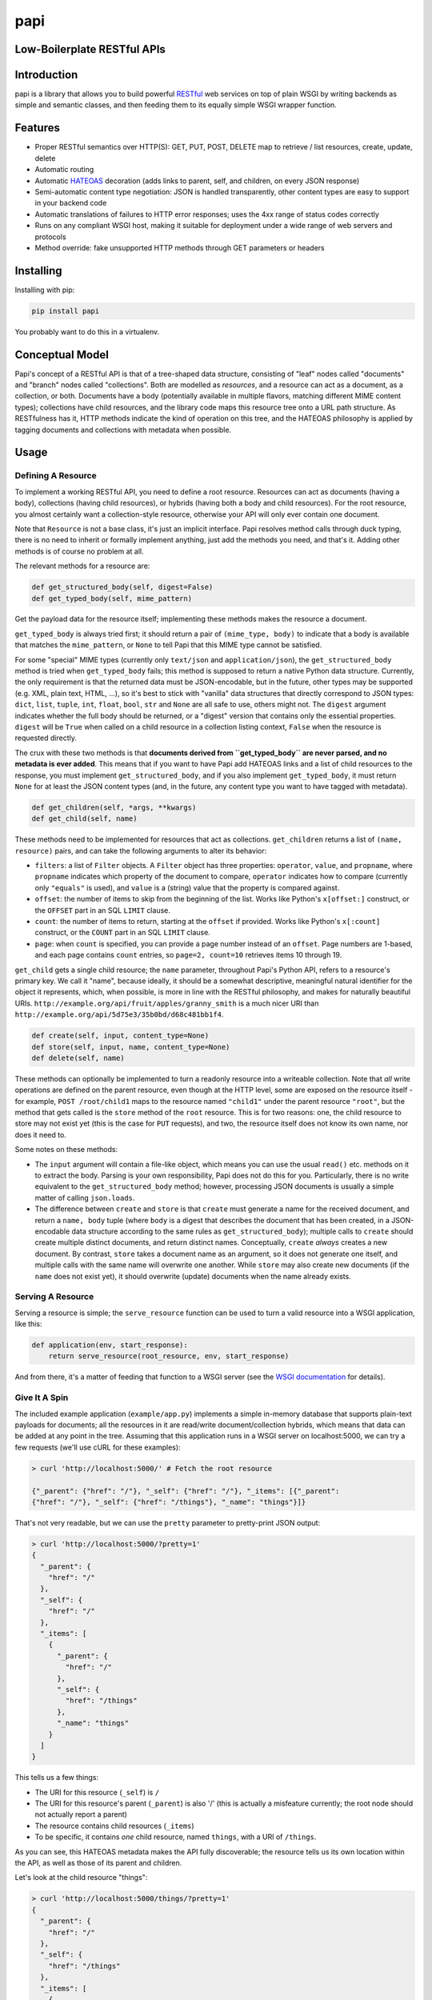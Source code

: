 papi
====

Low-Boilerplate RESTful APIs
----------------------------

Introduction
------------

papi is a library that allows you to build powerful
`RESTful <https://en.wikipedia.org/wiki/Restful>`__ web services on top
of plain WSGI by writing backends as simple and semantic classes, and
then feeding them to its equally simple WSGI wrapper function.

Features
--------

-  Proper RESTful semantics over HTTP(S): GET, PUT, POST, DELETE map to
   retrieve / list resources, create, update, delete
-  Automatic routing
-  Automatic `HATEOAS <https://en.wikipedia.org/wiki/HATEOAS>`__
   decoration (adds links to parent, self, and children, on every JSON
   response)
-  Semi-automatic content type negotiation: JSON is handled
   transparently, other content types are easy to support in your
   backend code
-  Automatic translations of failures to HTTP error responses; uses the
   4xx range of status codes correctly
-  Runs on any compliant WSGI host, making it suitable for deployment
   under a wide range of web servers and protocols
-  Method override: fake unsupported HTTP methods through GET parameters
   or headers

Installing
----------

Installing with pip:

.. code:: bash

    pip install papi

You probably want to do this in a virtualenv.

Conceptual Model
----------------

Papi's concept of a RESTful API is that of a tree-shaped data structure,
consisting of "leaf" nodes called "documents" and "branch" nodes called
"collections". Both are modelled as *resources*, and a resource can act
as a document, as a collection, or both. Documents have a body
(potentially available in multiple flavors, matching different MIME
content types); collections have child resources, and the library code
maps this resource tree onto a URL path structure. As RESTfulness has
it, HTTP methods indicate the kind of operation on this tree, and the
HATEOAS philosophy is applied by tagging documents and collections with
metadata when possible.

Usage
-----

Defining A Resource
~~~~~~~~~~~~~~~~~~~

To implement a working RESTful API, you need to define a root resource.
Resources can act as documents (having a body), collections (having
child resources), or hybrids (having both a body and child resources).
For the root resource, you almost certainly want a collection-style
resource, otherwise your API will only ever contain one document.

Note that ``Resource`` is not a base class, it's just an implicit
interface. Papi resolves method calls through duck typing, there is no
need to inherit or formally implement anything, just add the methods you
need, and that's it. Adding other methods is of course no problem at
all.

The relevant methods for a resource are:

.. code:: python

    def get_structured_body(self, digest=False)
    def get_typed_body(self, mime_pattern)

Get the payload data for the resource itself; implementing these methods
makes the resource a document.

``get_typed_body`` is always tried first; it should return a pair of
``(mime_type, body)`` to indicate that a body is available that matches
the ``mime_pattern``, or ``None`` to tell Papi that this MIME type
cannot be satisfied.

For some "special" MIME types (currently only ``text/json`` and
``application/json``), the ``get_structured_body`` method is tried when
``get_typed_body`` fails; this method is supposed to return a native
Python data structure. Currently, the only requirement is that the
returned data must be JSON-encodable, but in the future, other types may
be supported (e.g. XML, plain text, HTML, ...), so it's best to stick
with "vanilla" data structures that directly correspond to JSON types:
``dict``, ``list``, ``tuple``, ``int``, ``float``, ``bool``, ``str`` and
``None`` are all safe to use, others might not. The ``digest`` argument
indicates whether the full body should be returned, or a "digest"
version that contains only the essential properties. ``digest`` will be
``True`` when called on a child resource in a collection listing
context, ``False`` when the resource is requested directly.

The crux with these two methods is that **documents derived from
``get_typed_body`` are never parsed, and no metadata is ever added**.
This means that if you want to have Papi add HATEOAS links and a list of
child resources to the response, you must implement
``get_structured_body``, and if you also implement ``get_typed_body``,
it must return ``None`` for at least the JSON content types (and, in the
future, any content type you want to have tagged with metadata).

.. code:: python

    def get_children(self, *args, **kwargs)
    def get_child(self, name)

These methods need to be implemented for resources that act as
collections. ``get_children`` returns a list of ``(name, resource)``
pairs, and can take the following arguments to alter its behavior:

-  ``filters``: a list of ``Filter`` objects. A ``Filter`` object has three
   properties: ``operator``, ``value``, and ``propname``, where ``propname``
   indicates which property of the document to compare, ``operator`` indicates
   how to compare (currently only ``"equals"`` is used), and ``value`` is a
   (string) value that the property is compared against.
-  ``offset``: the number of items to skip from the beginning of the
   list. Works like Python's ``x[offset:]`` construct, or the ``OFFSET``
   part in an SQL ``LIMIT`` clause.
-  ``count``: the number of items to return, starting at the ``offset``
   if provided. Works like Python's ``x[:count]`` construct, or the
   ``COUNT`` part in an SQL ``LIMIT`` clause.
-  ``page``: when ``count`` is specified, you can provide a page number
   instead of an ``offset``. Page numbers are 1-based, and each page
   contains ``count`` entries, so ``page=2, count=10`` retrieves items
   10 through 19.

``get_child`` gets a single child resource; the ``name`` parameter,
throughout Papi's Python API, refers to a resource's primary key. We
call it "name", because ideally, it should be a somewhat descriptive,
meaningful natural identifier for the object it represents, which, when
possible, is more in line with the RESTful philosophy, and makes for
naturally beautiful URIs.
``http://example.org/api/fruit/apples/granny_smith`` is a much nicer URI
than ``http://example.org/api/5d75e3/35b0bd/d68c481bb1f4``.

.. code:: python

    def create(self, input, content_type=None)
    def store(self, input, name, content_type=None)
    def delete(self, name)

These methods can optionally be implemented to turn a readonly resource
into a writeable collection. Note that *all* write operations are
defined on the parent resource, even though at the HTTP level, some are
exposed on the resource itself - for example, ``POST /root/child1`` maps
to the resource named ``"child1"`` under the parent resource ``"root"``,
but the method that gets called is the ``store`` method of the ``root``
resource. This is for two reasons: one, the child resource to store may
not exist yet (this is the case for ``PUT`` requests), and two, the
resource itself does not know its own name, nor does it need to.

Some notes on these methods:

-  The ``input`` argument will contain a file-like object, which means
   you can use the usual ``read()`` etc. methods on it to extract the
   body. Parsing is your own responsibility, Papi does not do this for
   you. Particularly, there is no write equivalent to the
   ``get_structured_body`` method; however, processing JSON documents is
   usually a simple matter of calling ``json.loads``.
-  The difference between ``create`` and ``store`` is that ``create``
   must generate a name for the received document, and return a
   ``name, body`` tuple (where ``body`` is a digest that describes the
   document that has been created, in a JSON-encodable data structure
   according to the same rules as ``get_structured_body``); multiple
   calls to ``create`` should create multiple distinct documents, and
   return distinct names. Conceptually, ``create`` *always* creates a
   new document. By contrast, ``store`` takes a document name as an
   argument, so it does not generate one itself, and multiple calls with
   the same name will overwrite one another. While ``store`` may also
   create new documents (if the ``name`` does not exist yet), it should
   overwrite (update) documents when the name already exists.

Serving A Resource
~~~~~~~~~~~~~~~~~~

Serving a resource is simple; the ``serve_resource`` function can be
used to turn a valid resource into a WSGI application, like this:

.. code:: python

    def application(env, start_response):
        return serve_resource(root_resource, env, start_response)

And from there, it's a matter of feeding that function to a WSGI server
(see the `WSGI documentation <https://wsgi.readthedocs.io/en/latest/>`__
for details).

Give It A Spin
~~~~~~~~~~~~~~

The included example application (``example/app.py``) implements a
simple in-memory database that supports plain-text payloads for
documents; all the resources in it are read/write document/collection
hybrids, which means that data can be added at any point in the tree.
Assuming that this application runs in a WSGI server on localhost:5000,
we can try a few requests (we'll use cURL for these examples):

.. code:: bash

    > curl 'http://localhost:5000/' # Fetch the root resource

    {"_parent": {"href": "/"}, "_self": {"href": "/"}, "_items": [{"_parent":
    {"href": "/"}, "_self": {"href": "/things"}, "_name": "things"}]}

That's not very readable, but we can use the ``pretty`` parameter to
pretty-print JSON output:

.. code:: bash

    > curl 'http://localhost:5000/?pretty=1'
    {
      "_parent": {
        "href": "/"
      },
      "_self": {
        "href": "/"
      },
      "_items": [
        {
          "_parent": {
            "href": "/"
          },
          "_self": {
            "href": "/things"
          },
          "_name": "things"
        }
      ]
    }

This tells us a few things:

-  The URI for this resource (``_self``) is ``/``
-  The URI for this resource's parent (``_parent``) is also '/' (this is
   actually a misfeature currently; the root node should not actually
   report a parent)
-  The resource contains child resources (``_items``)
-  To be specific, it contains *one* child resource, named ``things``,
   with a URI of ``/things``.

As you can see, this HATEOAS metadata makes the API fully discoverable;
the resource tells us its own location within the API, as well as those
of its parent and children.

Let's look at the child resource "things":

.. code:: bash

    > curl 'http://localhost:5000/things/?pretty=1'
    {
      "_parent": {
        "href": "/"
      },
      "_self": {
        "href": "/things"
      },
      "_items": [
        {
          "_parent": {
            "href": "/things"
          },
          "_self": {
            "href": "/things/apple"
          },
          "_value": "I am an apple. Eat me.",
          "_name": "apple"
        },
        {
          "_parent": {
            "href": "/things"
          },
          "_self": {
            "href": "/things/banana"
          },
          "_value": "I'll bend either way for you.",
          "_name": "banana"
        },
        {
          "_parent": {
            "href": "/things"
          },
          "_self": {
            "href": "/things/nut"
          },
          "_value": "I'm nuts!",
          "_name": "nut"
        },
        {
          "_parent": {
            "href": "/things"
          },
          "_self": {
            "href": "/things/onion"
          },
          "_value": "Hurt me, and I will make you cry.",
          "_name": "onion"
        }
      ],
      "_name": "things"
    }

Oh joy! What a bunch of things! And they're still fully
HATEOAS-discoverable, so let's see what happens when we try to fetch an
onion:

.. code:: bash

    > curl 'http://localhost:5000/things/onion/?pretty=1'
    Hurt me, and I will make you cry.

That's weird. No JSON. Why is that? Right, content negotiation. Our
example resource supports ``text/plain`` as well as JSON; curl, by
default, specifies that it accepts ``*/*``, that is, *anything*, and
because Papi prefers "typed" bodies over "structured" bodies, the first
type that matches (which happens to be ``text/plain``) is what we get.
If we were serving, say, images through our API, this would be *exactly*
the desired behavior. We can still request JSON though, we just have to
override the ``Accept`` header:

.. code:: bash

    > curl 'http://localhost:5000/things/onion/?pretty=1' -H 'Accept: text/json'
    {
      "_parent": {
        "href": "/things"
      },
      "_self": {
        "href": "/things/onion"
      },
      "_value": "Hurt me, and I will make you cry.",
      "_name": "onion"
    }

All is well!

So far, we have only requested things that existed. Of course requesting
something that doesn't exist yields a 404 error; we'll use cURL's ``-i``
option to show HTTP headers:

.. code:: bash

    > curl 'http://localhost:5000/things/nope/?pretty=1' -i
    HTTP/1.1 404 Not Found
    Content-type: text/plain;charset=utf8

    Not Found

That makes sense.

What happens if we request a content type that the resource doesn't
support?

.. code:: bash

    > curl 'http://localhost:5000/things/onion/?pretty=1' -i -H 'Accept: img/png'
    HTTP/1.1 406 Not Acceptable
    Content-type: text/plain;charset=utf8

    Not Acceptable

It does the right thing.

So far we've only been *reading* from the API; let's try *writing*
things. According to standard RESTful procedures, we can create new
documents by using the HTTP ``PUT`` method:

.. code:: bash

    > curl 'http://localhost:5000/things/potato' -XPUT -i -H 'Content-Type: text/plain'
    HTTP/1.1 200 OK
    Content-type: application/json

    {"_parent": {"href": "/things"}, "_self": {"href": "/things/potato"}, "_value": "Slice me, dice me, fry me"}

The status code ``200`` indicates that the document was indeed created,
and fetching the ``_self`` URI confirms this:

.. code:: bash

    > curl 'http://localhost:5000/things/potato/?pretty=1'
    Slice me, dice me, fry me

And of course, this new document supports JSON as well:

.. code:: bash

    > curl 'http://localhost:5000/things/potato/?pretty=1' -H 'Accept: text/json'
    {
      "_parent": {
        "href": "/things"
      },
      "_self": {
        "href": "/things/potato"
      },
      "_value": "Slice me, dice me, fry me",
      "_name": "potato"
    }

Note that if you want to access the API from a web browser, it will
almost certainly not support any HTTP methods other than ``GET`` and
``POST`` (plus a few that we don't care much about here, such as
``HEAD`` and ``OPTIONS``); ``PUT`` and ``DELETE``, in particular, will
not work. Because of this, Papi has a method override feature: if you
add a ``_method`` parameter to the query string, or a
``X-Method-Override`` header to the request, the value of that will
override the actual request method. So the following curl requests would
all produce the same behavior:

.. code:: bash

    > curl 'http://localhost:5000/things/potato' -XPUT -i -H 'Content-Type: text/plain'
    > curl 'http://localhost:5000/things/potato?_method=PUT' -XPOST -i -H 'Content-Type: text/plain'
    > curl 'http://localhost:5000/things/potato' -XPOST -i -H 'X-Method-Override: PUT' -H 'Content-Type: text/plain'

An alternative way of creating new documents is using the HTTP method
``POST`` on the *parent* resource, leaving the responsibility of
generating a suitable unique name for the new document to the parent
resource. This is what that looks like:

.. code:: bash

    > curl 'http://localhost:5000/things?pretty=1' -XPOST -i -H 'Content-Type: text/plain' -d'Carrot on a stick'
    HTTP/1.1 200 OK
    Content-type: application/json

    {"_parent": {"href": "/things"}, "_self": {"href": "/things/carrot"}, "_value": "Carrot on a stick"}

Our example resource is configured to generate names based on the first
word of the input, so that's what we get: ``"carrot"``.

Other than the ``PUT`` method, however, ``POST`` will always create a
new document, rather than overwrite an existing one, so if we ``POST``
the same thing again, the API is required to either deny the request
with a ``Conflict`` response, or create a new document with a different
unique name. Our example application opts for the second solution:

.. code:: bash

    > curl 'http://localhost:5000/things?pretty=1' -XPOST -i -H 'Content-Type: text/plain' -d'Carrot on a stick'
    HTTP/1.1 200 OK
    Content-type: application/json

    {"_parent": {"href": "/things"}, "_self": {"href": "/things/BL6yCijd8x4Mwzcf-carrot"}, "_value": "Carrot on a stick"}

As you can see, the name is disambiguated by prepending a random token.
Listing the ``/things`` resource shows that two documents have actually
been created:

.. code:: bash

    > curl 'http://localhost:5000/things?pretty=1' -H 'Accept: text/json'
    {
      "_parent": {
        "href": "/"
      },
      "_self": {
        "href": "/things"
      },
      "_items": [
        {
          "_parent": {
            "href": "/things"
          },
          "_self": {
            "href": "/things/BL6yCijd8x4Mwzcf-carrot"
          },
          "_value": "Carrot on a stick",
          "_name": "BL6yCijd8x4Mwzcf-carrot"
        },
        {
          "_parent": {
            "href": "/things"
          },
          "_self": {
            "href": "/things/apple"
          },
          "_value": "I am an apple. Eat me.",
          "_name": "apple"
        },
        {
          "_parent": {
            "href": "/things"
          },
          "_self": {
            "href": "/things/banana"
          },
          "_value": "I'll bend either way for you.",
          "_name": "banana"
        },
        {
          "_parent": {
            "href": "/things"
          },
          "_self": {
            "href": "/things/carrot"
          },
          "_value": "Carrot on a stick",
          "_name": "carrot"
        },
        {
          "_parent": {
            "href": "/things"
          },
          "_self": {
            "href": "/things/nut"
          },
          "_value": "I'm nuts!",
          "_name": "nut"
        },
        {
          "_parent": {
            "href": "/things"
          },
          "_self": {
            "href": "/things/onion"
          },
          "_value": "Hurt me, and I will make you cry.",
          "_name": "onion"
        },
        {
          "_parent": {
            "href": "/things"
          },
          "_self": {
            "href": "/things/potato"
          },
          "_value": "Slice me, dice me, fry me",
          "_name": "potato"
        }
      ],
      "_name": "things"
    }

And of course our example application also supports deleting items,
using the ``DELETE`` method:

.. code:: bash

    > curl 'http://localhost:5000/things/potato/?pretty=1' -i -XDELETE
    HTTP/1.1 204 No Content
    Content-type: text/plain

Note the use of the ``204 No Content`` status line; since we've deleted
a resource, there is no meaningful content to return, all we get is an
empty success response. And to confirm that the potato has indeed been
deleted:

.. code:: bash

    > curl 'http://localhost:5000/things?pretty=1' -H 'Accept: text/json'
    {
      "_parent": {
        "href": "/"
      },
      "_self": {
        "href": "/things"
      },
      "_items": [
        {
          "_parent": {
            "href": "/things"
          },
          "_self": {
            "href": "/things/BL6yCijd8x4Mwzcf-carrot"
          },
          "_value": "Carrot on a stick",
          "_name": "BL6yCijd8x4Mwzcf-carrot"
        },
        {
          "_parent": {
            "href": "/things"
          },
          "_self": {
            "href": "/things/apple"
          },
          "_value": "I am an apple. Eat me.",
          "_name": "apple"
        },
        {
          "_parent": {
            "href": "/things"
          },
          "_self": {
            "href": "/things/banana"
          },
          "_value": "I'll bend either way for you.",
          "_name": "banana"
        },
        {
          "_parent": {
            "href": "/things"
          },
          "_self": {
            "href": "/things/carrot"
          },
          "_value": "Carrot on a stick",
          "_name": "carrot"
        },
        {
          "_parent": {
            "href": "/things"
          },
          "_self": {
            "href": "/things/nut"
          },
          "_value": "I'm nuts!",
          "_name": "nut"
        },
        {
          "_parent": {
            "href": "/things"
          },
          "_self": {
            "href": "/things/onion"
          },
          "_value": "Hurt me, and I will make you cry.",
          "_name": "onion"
        }
      ],
      "_name": "things"
    }

